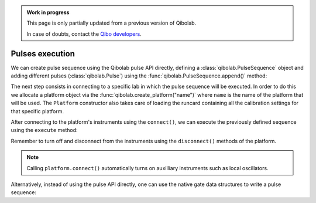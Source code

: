 .. admonition:: Work in progress

    This page is only partially updated from a previous version of Qibolab.

    In case of doubts, contact the `Qibo developers
    <https://github.com/qiboteam/qibo#contacts>`_.

Pulses execution
================

We can create pulse sequence using the Qibolab pulse API directly,
defining a :class:`qibolab.PulseSequence` object and adding different
pulses (:class:`qibolab.Pulse`) using the :func:`qibolab.PulseSequence.append()` method:

.. testcode::  python

    from qibolab import Delay, Gaussian, Pulse, PulseSequence, Rectangular

    # Define PulseSequence
    sequence = PulseSequence.load(
        [
            (
                "0/drive",
                Pulse(
                    amplitude=0.3,
                    duration=60,
                    relative_phase=0,
                    envelope=Gaussian(rel_sigma=0.2),
                ),
            ),
            ("1/drive", Delay(duration=100)),
            (
                "1/drive",
                Pulse(
                    amplitude=0.5, duration=3000, relative_phase=0, envelope=Rectangular()
                ),
            ),
        ]
    )


The next step consists in connecting to a specific lab in which the pulse
sequence will be executed. In order to do this we allocate a platform  object
via the :func:`qibolab.create_platform("name")` where ``name`` is the name of
the platform that will be used. The ``Platform`` constructor also takes care of
loading the runcard containing all the calibration settings for that specific
platform.

After connecting to the platform's instruments using the ``connect()``,
we can execute the previously defined sequence using the ``execute`` method:

.. testcode::  python

    from qibolab import create_platform

    # Define platform and load specific runcard
    platform = create_platform("dummy")

    # Connects to lab instruments using the details specified in the calibration settings.
    platform.connect()

    # Executes a pulse sequence.
    results = platform.execute([sequence], nshots=1000, relaxation_time=100)

    # Disconnect from the instruments
    platform.disconnect()

Remember to turn off and disconnect from the instruments using the
``disconnect()`` methods of the platform.

.. note::
    Calling ``platform.connect()`` automatically turns on auxilliary instruments such as local oscillators.

Alternatively, instead of using the pulse API directly, one can use the native gate data structures to write a pulse sequence:

.. testcode::  python

    import numpy as np

    from qibolab import Delay, Gaussian, Pulse, PulseSequence, Rectangular, create_platform

    platform = create_platform("dummy")
    q0 = platform.natives.single_qubit[0]
    sequence = q0.R(theta=np.pi / 2) | q0.MZ()
